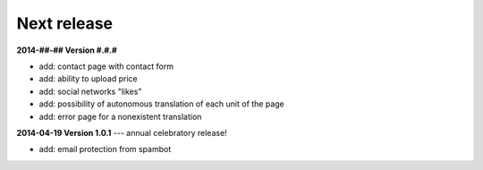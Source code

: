 Next release
============


**2014-##-## Version #.#.#**

* add: contact page with contact form
* add: ability to upload price
* add: social networks "likes"
* add: possibility of autonomous translation of each unit of the page 
* add: error page for a nonexistent translation

**2014-04-19 Version 1.0.1** --- annual celebratory release!

* add: email protection from spambot

